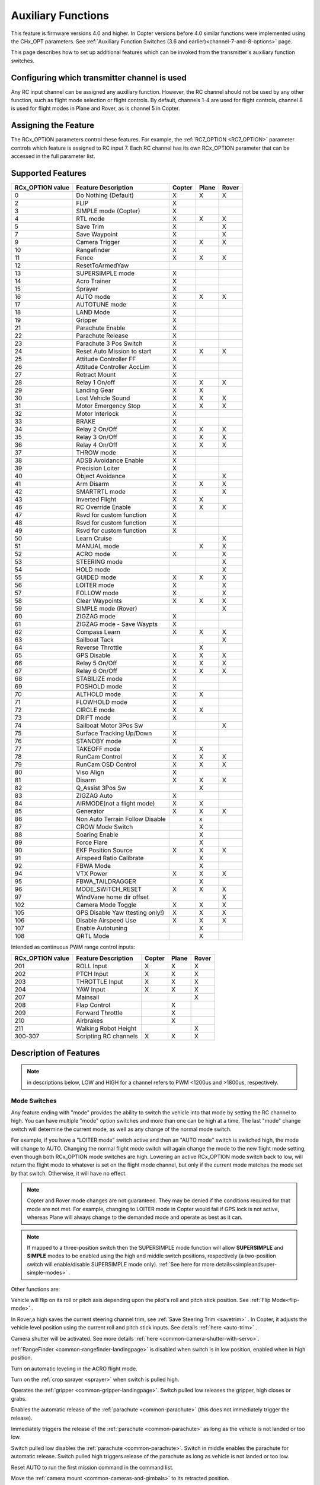 .. _common-auxiliary-functions:

===================
Auxiliary Functions
===================

This feature is firmware versions 4.0 and higher. In Copter versions before 4.0 similar functions were implemented using the CHx_OPT parameters. See :ref:`Auxiliary Function Switches (3.6 and earlier)<channel-7-and-8-options>` page.

This page describes how to set up additional features which can be invoked from the transmitter's auxiliary function switches.

Configuring which transmitter channel is used
=============================================

Any RC input channel can be assigned any auxiliary function. However, the RC channel should not be used by any other function, such as flight mode selection or flight controls. By default, channels 1-4 are used for flight controls, channel 8 is used for flight modes in Plane and Rover, as is channel 5 in Copter.

Assigning the Feature
=====================

The RCx_OPTION parameters control these features. For example, the :ref:`RC7_OPTION <RC7_OPTION>` parameter controls which feature is assigned to RC input 7. Each RC channel has its
own RCx_OPTION parameter that can be accessed in the full parameter list.


Supported Features
==================

+----------------------+----------------------------+----------+---------+---------+
| **RCx_OPTION value** | **Feature Description**    |**Copter**|**Plane**|**Rover**|
+----------------------+----------------------------+----------+---------+---------+
|        0             | Do Nothing (Default)       |    X     |    X    |    X    |
+----------------------+----------------------------+----------+---------+---------+
|        2             | FLIP                       |    X     |         |         |
+----------------------+----------------------------+----------+---------+---------+
|        3             | SIMPLE mode (Copter)       |    X     |         |         |
+----------------------+----------------------------+----------+---------+---------+
|        4             | RTL mode                   |    X     |    X    |    X    |
+----------------------+----------------------------+----------+---------+---------+
|        5             | Save Trim                  |    X     |         |    X    |
+----------------------+----------------------------+----------+---------+---------+
|        7             | Save Waypoint              |    X     |         |    X    |
+----------------------+----------------------------+----------+---------+---------+
|        9             | Camera Trigger             |    X     |    X    |    X    |
+----------------------+----------------------------+----------+---------+---------+
|        10            | Rangefinder                |    X     |         |         |
+----------------------+----------------------------+----------+---------+---------+
|        11            | Fence                      |    X     |    X    |    X    |
+----------------------+----------------------------+----------+---------+---------+
|        12            | ResetToArmedYaw            |          |         |         |
+----------------------+----------------------------+----------+---------+---------+
|        13            | SUPERSIMPLE mode           |    X     |         |         |
+----------------------+----------------------------+----------+---------+---------+
|        14            | Acro Trainer               |    X     |         |         |
+----------------------+----------------------------+----------+---------+---------+
|        15            | Sprayer                    |    X     |         |         |
+----------------------+----------------------------+----------+---------+---------+
|        16            | AUTO mode                  |    X     |    X    |    X    |
+----------------------+----------------------------+----------+---------+---------+
|        17            | AUTOTUNE mode              |    X     |         |         |
+----------------------+----------------------------+----------+---------+---------+
|        18            | LAND Mode                  |    X     |         |         |
+----------------------+----------------------------+----------+---------+---------+
|        19            | Gripper                    |    X     |         |         |
+----------------------+----------------------------+----------+---------+---------+
|        21            | Parachute Enable           |    X     |         |         |
+----------------------+----------------------------+----------+---------+---------+
|        22            | Parachute Release          |    X     |         |         |
+----------------------+----------------------------+----------+---------+---------+
|        23            | Parachute 3 Pos Switch     |    X     |         |         |
+----------------------+----------------------------+----------+---------+---------+
|        24            | Reset Auto Mission to start|    X     |    X    |    X    |
+----------------------+----------------------------+----------+---------+---------+
|        25            | Attitude Controller FF     |    X     |         |         |
+----------------------+----------------------------+----------+---------+---------+
|        26            | Attitude Controller AccLim |    X     |         |         |
+----------------------+----------------------------+----------+---------+---------+
|        27            | Retract Mount              |    X     |         |         |
+----------------------+----------------------------+----------+---------+---------+
|        28            | Relay 1 On/off             |    X     |    X    |    X    |
+----------------------+----------------------------+----------+---------+---------+
|        29            | Landing Gear               |    X     |    X    |         |
+----------------------+----------------------------+----------+---------+---------+
|        30            | Lost Vehicle Sound         |    X     |    X    |    X    |
+----------------------+----------------------------+----------+---------+---------+
|        31            | Motor Emergency Stop       |    X     |    X    |    X    |
+----------------------+----------------------------+----------+---------+---------+
|        32            | Motor Interlock            |    X     |         |         |
+----------------------+----------------------------+----------+---------+---------+
|        33            | BRAKE                      |    X     |         |         |
+----------------------+----------------------------+----------+---------+---------+
|        34            | Relay 2 On/Off             |    X     |    X    |    X    |
+----------------------+----------------------------+----------+---------+---------+
|        35            | Relay 3 On/Off             |    X     |    X    |    X    |
+----------------------+----------------------------+----------+---------+---------+
|        36            | Relay 4 On/Off             |    X     |    X    |    X    |
+----------------------+----------------------------+----------+---------+---------+
|        37            | THROW mode                 |    X     |         |         |
+----------------------+----------------------------+----------+---------+---------+
|        38            | ADSB Avoidance Enable      |    X     |         |         |
+----------------------+----------------------------+----------+---------+---------+
|        39            | Precision Loiter           |    X     |         |         |
+----------------------+----------------------------+----------+---------+---------+
|        40            | Object Avoidance           |    X     |         |    X    |
+----------------------+----------------------------+----------+---------+---------+
|        41            | Arm Disarm                 |    X     |    X    |    X    |
+----------------------+----------------------------+----------+---------+---------+
|        42            | SMARTRTL mode              |    X     |         |    X    |
+----------------------+----------------------------+----------+---------+---------+
|        43            | Inverted Flight            |    X     |    X    |         |
+----------------------+----------------------------+----------+---------+---------+
|        46            | RC Override Enable         |    X     |    X    |    X    |
+----------------------+----------------------------+----------+---------+---------+
|        47            | Rsvd for custom function   |    X     |         |         |
+----------------------+----------------------------+----------+---------+---------+
|        48            | Rsvd for custom function   |    X     |         |         |
+----------------------+----------------------------+----------+---------+---------+
|        49            | Rsvd for custom function   |    X     |         |         |
+----------------------+----------------------------+----------+---------+---------+
|        50            | Learn Cruise               |          |         |    X    |
+----------------------+----------------------------+----------+---------+---------+
|        51            | MANUAL mode                |          |    X    |    X    |
+----------------------+----------------------------+----------+---------+---------+
|        52            | ACRO mode                  |    X     |         |    X    |
+----------------------+----------------------------+----------+---------+---------+
|        53            | STEERING mode              |          |         |    X    |
+----------------------+----------------------------+----------+---------+---------+
|        54            | HOLD mode                  |          |         |    X    |
+----------------------+----------------------------+----------+---------+---------+
|        55            | GUIDED mode                |    X     |    X    |    X    |
+----------------------+----------------------------+----------+---------+---------+
|        56            | LOITER mode                |    X     |         |    X    |
+----------------------+----------------------------+----------+---------+---------+
|        57            | FOLLOW mode                |    X     |         |    X    |
+----------------------+----------------------------+----------+---------+---------+
|        58            | Clear Waypoints            |    X     |    X    |    X    |
+----------------------+----------------------------+----------+---------+---------+
|        59            | SIMPLE mode (Rover)        |          |         |    X    |
+----------------------+----------------------------+----------+---------+---------+
|        60            | ZIGZAG mode                |    X     |         |         |
+----------------------+----------------------------+----------+---------+---------+
|        61            | ZIGZAG mode - Save Waypts  |    X     |         |         |
+----------------------+----------------------------+----------+---------+---------+
|        62            | Compass Learn              |    X     |    X    |    X    |
+----------------------+----------------------------+----------+---------+---------+
|        63            | Sailboat Tack              |          |         |    X    |
+----------------------+----------------------------+----------+---------+---------+
|        64            | Reverse Throttle           |          |    X    |         |
+----------------------+----------------------------+----------+---------+---------+
|        65            | GPS Disable                |    X     |    X    |    X    |
+----------------------+----------------------------+----------+---------+---------+
|        66            | Relay 5 On/Off             |    X     |    X    |    X    |
+----------------------+----------------------------+----------+---------+---------+
|        67            | Relay 6 On/Off             |    X     |    X    |    X    |
+----------------------+----------------------------+----------+---------+---------+
|        68            | STABILIZE mode             |    X     |         |         |
+----------------------+----------------------------+----------+---------+---------+
|        69            | POSHOLD mode               |    X     |         |         |
+----------------------+----------------------------+----------+---------+---------+
|        70            | ALTHOLD mode               |    X     |    X    |         |
+----------------------+----------------------------+----------+---------+---------+
|        71            | FLOWHOLD mode              |    X     |         |         |
+----------------------+----------------------------+----------+---------+---------+
|        72            | CIRCLE mode                |    X     |    X    |         |
+----------------------+----------------------------+----------+---------+---------+
|        73            | DRIFT mode                 |    X     |         |         |
+----------------------+----------------------------+----------+---------+---------+
|        74            | Sailboat Motor 3Pos Sw     |          |         |    X    |
+----------------------+----------------------------+----------+---------+---------+
|        75            | Surface Tracking Up/Down   |    X     |         |         |
+----------------------+----------------------------+----------+---------+---------+
|        76            | STANDBY mode               |    X     |         |         |
+----------------------+----------------------------+----------+---------+---------+
|        77            | TAKEOFF mode               |          |    X    |         |
+----------------------+----------------------------+----------+---------+---------+
|        78            | RunCam Control             |    X     |    X    |    X    |
+----------------------+----------------------------+----------+---------+---------+
|        79            | RunCam OSD Control         |    X     |    X    |    X    |
+----------------------+----------------------------+----------+---------+---------+
|        80            | Viso Align                 |    X     |         |         |
+----------------------+----------------------------+----------+---------+---------+
|        81            | Disarm                     |    X     |    X    |    X    |
+----------------------+----------------------------+----------+---------+---------+
|        82            | Q_Assist 3Pos Sw           |          |    X    |         |
+----------------------+----------------------------+----------+---------+---------+
|        83            | ZIGZAG Auto                |    X     |         |         |
+----------------------+----------------------------+----------+---------+---------+
|        84            | AIRMODE(not a flight mode) |    X     |    X    |         |
+----------------------+----------------------------+----------+---------+---------+
|        85            | Generator                  |    X     |    X    |    X    |
+----------------------+----------------------------+----------+---------+---------+
|        86            | Non Auto Terrain Follow    |          |    x    |         |
|                      | Disable                    |          |         |         |
+----------------------+----------------------------+----------+---------+---------+
|        87            | CROW Mode Switch           |          |    X    |         |
+----------------------+----------------------------+----------+---------+---------+
|        88            | Soaring Enable             |          |    X    |         |
+----------------------+----------------------------+----------+---------+---------+
|        89            | Force Flare                |          |    X    |         |
+----------------------+----------------------------+----------+---------+---------+
|        90            | EKF Position Source        |     X    |    X    |    X    |
+----------------------+----------------------------+----------+---------+---------+
|        91            | Airspeed Ratio Calibrate   |          |    X    |         |
+----------------------+----------------------------+----------+---------+---------+
|        92            | FBWA Mode                  |          |    X    |         |
+----------------------+----------------------------+----------+---------+---------+
|        94            | VTX Power                  |    X     |    X    |    X    |
+----------------------+----------------------------+----------+---------+---------+
|        95            | FBWA_TAILDRAGGER           |          |    X    |         |
+----------------------+----------------------------+----------+---------+---------+
|        96            | MODE_SWITCH_RESET          |    X     |    X    |    X    |
+----------------------+----------------------------+----------+---------+---------+
|        97            | WindVane home dir offset   |          |         |    X    |
+----------------------+----------------------------+----------+---------+---------+
|        102           | Camera Mode Toggle         |    X     |    X    |    X    |
+----------------------+----------------------------+----------+---------+---------+
|        105           | GPS Disable Yaw            |    X     |    X    |    X    |
|                      | (testing only!)            |          |         |         |
+----------------------+----------------------------+----------+---------+---------+
|        106           | Disable Airspeed Use       |    X     |    X    |    X    |
+----------------------+----------------------------+----------+---------+---------+
|        107           | Enable Autotuning          |          |    X    |         |
+----------------------+----------------------------+----------+---------+---------+
|        108           | QRTL Mode                  |          |    X    |         |
+----------------------+----------------------------+----------+---------+---------+

Intended as continuous PWM range control inputs:

+----------------------+----------------------------+----------+---------+---------+
| **RCx_OPTION value** | **Feature Description**    |**Copter**|**Plane**|**Rover**|
+----------------------+----------------------------+----------+---------+---------+
|        201           | ROLL Input                 |    X     |    X    |    X    |
+----------------------+----------------------------+----------+---------+---------+
|        202           | PTCH Input                 |    X     |    X    |    X    |
+----------------------+----------------------------+----------+---------+---------+
|        203           | THROTTLE Input             |    X     |    X    |    X    |
+----------------------+----------------------------+----------+---------+---------+
|        204           | YAW Input                  |    X     |    X    |    X    |
+----------------------+----------------------------+----------+---------+---------+
|        207           | Mainsail                   |          |         |    X    |
+----------------------+----------------------------+----------+---------+---------+
|        208           | Flap Control               |          |    X    |         |
+----------------------+----------------------------+----------+---------+---------+
|        209           | Forward Throttle           |          |    X    |         |
+----------------------+----------------------------+----------+---------+---------+
|        210           | Airbrakes                  |          |    X    |         |
+----------------------+----------------------------+----------+---------+---------+
|        211           | Walking Robot Height       |          |         |    X    |
+----------------------+----------------------------+----------+---------+---------+
|        300-307       | Scripting RC channels      |    X     |    X    |    X    |
+----------------------+----------------------------+----------+---------+---------+


Description of Features
=======================

.. note:: in descriptions below, LOW and HIGH for a channel refers to PWM <1200us and >1800us, respectively.

Mode Switches
-------------

Any feature ending with "mode" provides the ability to switch the vehicle into that mode by setting the RC channel to high. You can have multiple "mode" option switches and more than one can be high at a time. The last "mode" change switch will determine the current mode, as well as any change of the normal mode switch.

For example, if you have a "LOITER mode" switch active and then an "AUTO mode" switch is switched high, the mode will change to AUTO. Changing the normal flight mode switch will again change the mode to the new flight mode setting, even though both RCx_OPTION mode switches are high. Lowering an active RCx_OPTION mode switch back to low, will return the flight mode to whatever is set on the flight mode channel, but only if the current mode matches the mode set by that switch. Otherwise, it will have no effect.

.. note:: Copter and Rover mode changes are not guaranteed. They may be denied if the conditions required for that mode are not met. For example, changing to LOITER mode in Copter would fail if GPS lock is not active, whereas Plane will always change to the demanded mode and operate as best as it can.

.. note:: If mapped to a three-position switch then the SUPERSIMPLE mode function will allow **SUPERSIMPLE** and **SIMPLE** modes to be enabled using the high and middle switch positions, respectively (a two-position switch will enable/disable SUPERSIMPLE mode only). :ref:`See here for more details<simpleandsuper-simple-modes>` .



Other functions are:

.. raw:: html

   <table border="1" class="docutils">
   <tbody>
   <tr>
   <th>Option</th>
   <th>Description</th>
   </tr>
   <tr>
   <td><strong>Flip</strong></td>
   <td>

Vehicle will flip on its roll or pitch axis depending upon the pilot's roll and pitch stick position. See :ref:`Flip Mode<flip-mode>` .

.. raw:: html

   </td>
   </tr>
   <tr>
   <td><strong>Save Trim</strong></td>
   <td>

In Rover,a high saves the current steering channel trim, see :ref:`Save Steering Trim <savetrim>` . In Copter, it adjusts the vehicle level position using the current roll and pitch stick inputs. See details :ref:`here <auto-trim>` .

.. raw:: html

   </td>
   </tr>
   <tr>
   <td><strong>Save Waypoint</strong></td>
   <td>Save the current location (including altitude) as a waypoint in the
   mission. If in AUTO mode no waypoint will be saved, instead the vehicle will RTL

.. raw:: html

   </td>
   </tr>
   <tr>
   <td><strong>Camera Trigger</strong></td>
   <td>

Camera shutter will be activated. See more details
:ref:`here <common-camera-shutter-with-servo>`.

.. raw:: html

   </td>
   </tr>
   <tr>
   <td><strong>Range Finder</strong></td>
   <td>

:ref:`RangeFinder <common-rangefinder-landingpage>` is disabled when switch is in low position, enabled when in high position.

.. raw:: html

   </td>
   </tr>
   <tr>
   <td><strong>Fence</strong></td>
   <td>Fence is disabled when switch is in low position, enabled when it high position.


.. raw:: html

   </td>
   </tr>
   <tr>
   <td><strong>Acro Trainer</strong></td>
   <td>

Turn on automatic leveling in the ACRO flight mode.

.. raw:: html

   </td>
   </tr>
   <tr>
   <td><strong>Sprayer</strong></td>
   <td>
   
Turn on the :ref:`crop sprayer <sprayer>` when switch is pulled high.

.. raw:: html

   </td>
   </tr>
   <tr>
   <td><strong>Gripper</strong></td>
   <td>

Operates the :ref:`gripper <common-gripper-landingpage>`.  Switch pulled low releases the gripper, high closes or grabs.

.. raw:: html

   </td>
   </tr>
   <tr>
   <td><strong>Parachute Enable</strong></td>
   <td>

Enables the automatic release of the :ref:`parachute <common-parachute>` (this does not immediately trigger the release).

.. raw:: html

   </td>
   </tr>
   <tr>
   <td><strong>Parachute Release</strong></td>
   <td>

Immediately triggers the release of the :ref:`parachute <common-parachute>` as long as the vehicle is not landed or too low.

.. raw:: html

   </td>
   </tr>
   <tr>
   <td><strong>Parachute 3Pos</strong></td>
   <td>

Switch pulled low disables the :ref:`parachute <common-parachute>`.  Switch in middle enables the parachute for automatic release.  Switch pulled high triggers release of the parachute as long as vehicle is not landed or too low.

.. raw:: html

   </td>
   </tr>
   <tr>
   <td><strong>Mission Reset</strong></td>
   <td>

Reset AUTO to run the first mission command in the command list.

.. raw:: html

   </td>
   </tr>
   <tr>
   <td><strong>AttCon Feed Forward</strong></td>
   <td>Turns on/off attitude controllers feed forward. For developers only.
   </td>
   </tr>
   <tr>
   <td><strong>AttCon Accel Limits</strong></td>
   <td>Turns on/off attitude controller acceleration limits. For developers only.
   </td>
   </tr>
   <tr>
   <td><strong>Retract Mount</strong></td>
   <td>

Move the :ref:`camera mount <common-cameras-and-gimbals>` to its retracted position.

.. raw:: html

   </td>
   </tr>
   <tr>
   <td><strong>Relay 1 On/Off</strong></td>
   <td>

Switch pulled low turns off the first :ref:`relay <common-relay>`, pulled high turns on the first relay.

.. raw:: html

   </td>
   </tr>
   <tr>
   <td><strong>Landing Gear</strong></td>
   <td>

Deploys or Retracts :ref:`Landing Gear <common-landing-gear>`

.. raw:: html

   </td>
   </tr>
   <tr>
   <td><strong>Lost Vehicle Alarm</strong></td>
   <td>

Plays the `lost copter alarm <https://download.ardupilot.org/downloads/wiki/pixhawk_sound_files/LostCopter.wav>`__ though the buzzer

.. raw:: html

   </td>
   </tr>
   <tr>
   <td><strong>Emergency Stop Motors</strong></td>
   <td>

Stops motors immediately
(`video <https://www.youtube.com/watch?v=-Db4u8LJE5w>`__)

.. raw:: html

   </td>
   </tr>
   <tr>
   <td><strong>Motor Interlock</strong></td>
   <td>

Motor Interlock controls the way the heliRSC (motor throttle control) output is generated in Traditional Helicopters and HeliQuads. If > 1200us, it enables the Motor Interlock function, below it is disabled. When <1200us, it is similar to what is sometimes referred to as Throttle Hold in RC Helicopter terminology for Traditional Helicopters and HeliQuads. For Mulit-copters, it is used as a motor stop function when <1200us. (`video <https://youtu.be/-Db4u8LJE5w?t=51>`__).

.. raw:: html

   </td>
   </tr>
   <tr>
   <td><strong>Brake</strong></td>
   <td>

Invokes the :ref:`Brake flight mode <brake-mode>` when switch goes high.
Bringing switch back to low will return the vehicle to the mode
indicated by the ch5 flight mode switch.

.. raw:: html

   </td>
   </tr>
   <tr>
   <td><strong>Relay2 On/Off</strong></td>
   <td>

Switch pulled low turns off the second :ref:`relay <common-relay>`, pulled high turns on the second relay.

.. raw:: html

   </td>
   </tr>
   <tr>
   <td><strong>Relay3 On/Off</strong></td>
   <td>

Switch pulled low turns off the third :ref:`relay <common-relay>`, pulled high turns on the third relay.

.. raw:: html

   </td>
   </tr>
   <tr>
   <td><strong>Relay4 On/Off</strong></td>
   <td>

Switch pulled low turns off the fourth :ref:`relay <common-relay>`, pulled high turns on the fourth relay.

.. raw:: html

   <tr>
   <td><strong>Throw</strong></td>
   <td>

Invokes the :ref:`Throw flight mode <throw-mode>` when switch goes high.
Bringing switch back to low will return the vehicle to the mode
indicated by the ch5 flight mode switch. 

.. raw:: html

   </td>
   </tr>
   <tr>
   <td><strong>ADSB-Avoidance</strong></td>
   <td>

When switch is high, :ref:`ADSB avoidance <common-ads-b-receiver>` (avoidance of manned aircraft) is enabled, otherwise it's disabled

.. raw:: html

   </td>
   </tr>
   <tr>
   <td><strong>Precision Loiter</strong></td>
   <td>

Turns on/off :ref:`Precision Loiter <precision-landing-with-irlock>`.  I.e. holding position above a target in Loiter mode using IR-Lock sensor.

.. raw:: html

   </td>
   </tr>
   <tr>
   <td><strong>Object Avoidance</strong></td>
   <td>

When switch is high, avoid objects using :ref:`Lightware SF40c <common-lightware-sf40c-objectavoidance>` or :ref:`TeraRanger Tower<common-teraranger-tower-objectavoidance>`. When low, object avoidance is disabled.

.. raw:: html

   </td>
   </tr>
   <tr>
   <td><strong>Arm/Disarm</strong></td>
   <td>

Arms the vehicle if the switch goes high (subject to arming checks).
Disarms the vehicle if brought low.

.. raw:: html

   </td>
   </tr>
   <tr>
   <td><strong>Inverted Flight</strong></td>
   <td>

Enabling inverted flight only changes how ArduPilot stabilizes the vehicle. It will stabilize it with a roll of 180 degrees from normal whenever inverted flight is enabled in a stabilized mode. Unless the vehicle is capable of inverted flight, do **NOT** use this option.

.. raw:: html

   </td>
   </tr>
   <tr>
   <td><strong>RC Override Enable</strong></td>
   <td>

This is a 3 position switch which enables (high) or disables (low) the use of RC overrides from the Ground Control Station.

.. raw:: html

   </td>
   </tr>
   <tr>
   <td><strong>Learn Cruise</strong></td>
   <td>

This starts the cruise speed and throttle learning sequence on Rover when switched to high. See :ref:`rover-tuning-throttle-and-speed` .

.. raw:: html

   </td>
   </tr>
   <tr>
   <td><strong>Clear Waypoints</strong></td>
   <td>

Clears currently loaded mission waypoints.

.. raw:: html

   </td>
   <tr>
   <td><strong>Compass Learn</strong></td>
   <td>

Inflight compass offset learning. See Automatic Offset Calibration section of :ref:`common-compass-setup-advanced` .

.. raw:: html

   </td>
   </tr>
   <tr>
   <td><strong>Sailboat Tack</strong></td>
   <td>

Any high to low, or low to high change on this channel will start a tack with opposite direction to the last tack. See Sailboat :ref:`sailboat-configure` .

.. raw:: html

   </td>
   </tr>
   <tr>
   <td><strong>Reverse Throttle</strong></td>
   <td>

When switched high, forces throttle reverse in Plane for steepening descents. Normally, this is controlled by flight mode via the :ref:`USE_REV_THRUST<USE_REV_THRUST>` parameter. See :ref:`automatic-landing` for more information on setup of reverse thrust.

.. raw:: html

   </td>
   </tr>
   <tr>
   <td><strong>GPS Disable</strong></td>
   <td>

Simulates GPS failure by disabling GPS.

.. raw:: html

   </td>
   </tr>
   <tr>
   <td><strong>Relay 5 On/Off</strong></td>
   <td>

Switch pulled low turns off the third :ref:`relay <common-relay>`, pulled high turns on the fifth relay.

.. raw:: html

   </td>
   </tr>
   <tr>
   <td><strong>Relay 6 On/Off</strong></td>
   <td>

Switch pulled low turns off the third :ref:`relay <common-relay>`, pulled high turns on the sixth relay.

.. raw:: html

   </td>
   </tr>
   <tr>
   <td><strong>Sailboat Motor 3Pos Switch</strong></td>
   <td>

This three position switch controls the Sailboat motor. Motor is always used when high, never used when low, and as needed, otherwise.

.. raw:: html

   </td>
   </tr>
   <tr>
   <td><strong>Surface Tracking Up/Down</strong></td>
   <td>

This three position switch determines if surface tracking via rangefinder is toward the ground (low) or ceiling (high), or disabled, otherwise.

.. raw:: html

   </td>
   </tr>
   <tr>
   <td><strong>Standby</strong></td>
   <td>

This puts the autopilot control loops into a soft standby mode so that a parallel, redundant autopilot or companion computer can assume control of the vehicle. The PID loops, position, altitude controllers are modified such that the autopilot can smoothly resume control of the vehicle when standby is subsequently disabled. Switching of outputs or other peripherals must be done by external circuitry.

.. raw:: html

   </td>
   </tr>
   <tr>
   <td><strong>RunCam Control</strong></td>
   <td>

Allows starting and stopping video recording of compatible RunCam cameras. See :ref:`common-camera-runcam`

.. raw:: html

   </td>
   </tr>
   <tr>
   <td><strong>RunCam OSD Control</strong></td>
   <td>

Enables control of RunCam cameras OSDs. See :ref:`common-camera-runcam`

.. raw:: html

   </td>
   </tr>
   <tr>
   <td><strong>VISO Align</strong></td>
   <td>

Aligns external Visual Odometry with current autopilot AHRS

.. raw:: html

   </td>
   </tr>
   <tr>
   <td><strong>Disarm</strong></td>
   <td>

Disarm vehicle unconditionally and immediately. Unlike Emergency Stop Motors, which waits for :ref:`DISARM_DELAY<DISARM_DELAY>` in Copter.

.. raw:: html

   </td>
   </tr>
   <tr>
   <td><strong>Q_Assist 3Pos SW</strong></td>
   <td>

Low: disable Q_Assist entirely, Middle: Normal Q_Assist operation, High: Q_Assist active at all times. See Assisted Fixed Wing Flight section of :ref:`quadplane-flying`

.. raw:: html

   </td>
   </tr>
   <tr>
   <td><strong>ZigZag Mode Auto Enable</strong></td>
   <td>

Enable automatic zigzag and sprayer in ZIGZAG mode. See :ref:`zigzag-mode`

.. raw:: html

   </td>
   </tr>
   <tr>
   <td><strong>AIRMODE (not a regular flight mode)</strong></td>
   <td>

Enables and disables AIRMODE feature. See :ref:`airmode`

.. raw:: html

   </td>
   </tr>
   <tr>
   <td><strong>Generator</strong></td>
   <td>

Mode control for Richenpower Hybrid Power Generator

.. raw:: html

   </td>
   <tr>
   <td><strong>Non Auto Terrain Follow Disable</strong></td>
   <td>

Disables Terrain Following in CRUISE and FBWB modes

.. raw:: html

   </td>
   </tr>
   <tr>
   <td><strong>CROW Mode Switch</strong></td>
   <td>

Selects between different CROW aileron operating modes

.. raw:: html

   </td>
   </tr>
      <tr>
   <td><strong>Soaring Enable</strong></td>
   <td>

Enables Soaring function operating modes

.. raw:: html

   </td>
   </tr>
   <tr>
   <td><strong>Force Flare</strong></td>
   <td>

Moves tilt motors to upright position and optionally sets pitch for flare when landing Tilt Rotor QuadPlanes. Middle: Pilot retains pitch control during flare. High: Pitch set to :ref:`LAND_PITCH_CD<LAND_PITCH_CD>`.

.. raw:: html

   </td>
   </tr>
      <tr>
   <td><strong>EKF Position Source</strong></td>
   <td>

Allows switching between up to three source sets manually for EKF3 (only). See :ref:`common-non-gps-to-gps`

.. raw:: html

   </td>
   </tr>
   <tr>
   <td><strong>Airspeed Ratio Calibrate</strong></td>
   <td>

Activates calibration of airspeed ratio in flight. Best results occur while executing course changes over 360 degrees over time, as in LOITER mode. See :ref:`calibrating-an-airspeed-sensor`.

.. raw:: html

   </td>
   </tr>
   <tr>
   <td><strong>VTX Power</strong></td>
   <td>

Allows reading up to a 6 position switch for controlling Video Transmitter Power. See :ref:`common-vtx`.

.. raw:: html

   </td>
   </tr>
      <tr>
   <td><strong>FBWA_TAILDRAGGER</strong></td>
   <td>

Enables FBWA taildragger takeoff mode holding elevator and tail on ground until airspeed is reached

.. raw:: html

   </td>
   </tr>
   <tr>
   <td><strong>MODE_SWITCH_RESET</strong></td>
   <td>

Forces mode switch to be re-read.

.. raw:: html

   </td>
   </tr>
   <tr>
   <td><strong>WindVane home direction offset</strong></td>
   <td>

This is a continuous input channel providing a -45 to +45 degree offset the the initial wind direction when using :ref:`WNDVN_TYPE<WNDVN_TYPE>` = 2.

.. raw:: html

   </td>
   </tr>
   <tr>
   <td><strong>Camera Mode Toggle</strong></td>
   <td>

Toggle camera mode (Photo/Video/etc.). Ideally, should be momentary switch since only low to high transitions toggle the camera mode. Used only with Solo gimbals presently.

.. raw:: html

   </td>
   </tr>

   <tr>
   <td><strong>GPS Disable Yaw</strong></td>
   <td>
   
Disables yaw for testing (advanced users only!)

.. raw:: html

   </td>
   </tr>
   <tr>
   <td><strong>Disable Airspeed Use</strong></td>
   <td>

Forces Airspeed Use to be disabled for testing in the air.

.. raw:: html

   </td>
   </tr>
   <tr>
   <td><strong>Enable Autotuning</strong></td>
   <td>

Allows tuning without entering AUTOTUNE mode. ie place vehicle in LOITER/AUTO with stick mixing enabled, and can autotune while vehicle is loitering by using sticks.

.. raw:: html

   </td>
   </tr>
   <tr>
   <td><strong>ROLL Input</strong></td>
   <td>

ROLL input channel. (replaces RCMAP)

.. raw:: html

   </td>
   </tr>
   <tr>
   <td><strong>PITCH Input</strong></td>
   <td>

PITCH input channel. (replaces RCMAP)

.. raw:: html

   </td>
   </tr>
   <tr>
   <td><strong>THROTTLE Input</strong></td>
   <td>

THROTTLE input channel. (replaces RCMAP)

.. raw:: html

   </td>
   </tr>
   <tr>
   <td><strong>YAW Input</strong></td>
   <td>

YAW input channel. (replaces RCMAP)

.. raw:: html

   </td>
   </tr>
   <tr>
   <td><strong>Mainstail</strong></td>
   <td>

This RC channel will drive the output of the MainSail output ( ``SERVOx_FUNCTION`` = 89) instead of being 
set from the Throttle Input channel (useful if it has an auxiliary motor using that input). See Sailboat :ref:`sailboat-configure` for more information about the main sail setup.

.. raw:: html

   </td>
   </tr>
   <tr>
   <td><strong>Flaps</strong></td>
   <td>

This RC channel provides manual control the amount of FLAP deflection and can also be used in conjunction with :ref:`automatic-flaps` and/or :ref:`flaperons<flaperons-on-plane>` . (Replaces the old FLAP_IN_CHANNEL parameter)

.. raw:: html

   </td>
   </tr>
   <tr>
   <td><strong>Forward Throttle </strong></td>
   <td>

Manual forward motor throttle in QSTABILIZE, QACRO, and QHOVER modes

.. raw:: html

   </td>
   </tr>
   <tr>
   <td><strong>Airbrakes </strong></td>
   <td>

Controls deployment of :ref:`Airbrakes<airbrakes-on-plane>`

.. raw:: html

   </td>
   </tr>
   <tr>
   <td><strong>Walking Robot Height </strong></td>
   <td>

Input channel for Walking Robot Height. See :ref:`walking-robots`.

.. raw:: html

   </td>
   </tr>
   <tr>
   <td><strong>Scripting RC channels </strong></td>
   <td>

Allows reading a dedicated RC channel for script inputs

.. raw:: html

   </td>
   </tr>
   </tbody>
   </table>

Check the channel range
=======================

.. image:: ../../../images/aux-switch-check.png
    :target: ../_images/aux-switch-check.png

The configured feature will be triggered when the auxiliary switch's pwm value becomes higher than 1800.  It will be deactivated when the value falls below 1200.

You can check the pwm value sent from the transmitter when the switch is high and low using the Mission Planner's Initial Setup >> Mandatory Hardware >> Radio Calibration screen.  If it does not climb higher than 1800 or lower than 1200, it is best to adjust the servo end points in the transmitter.
